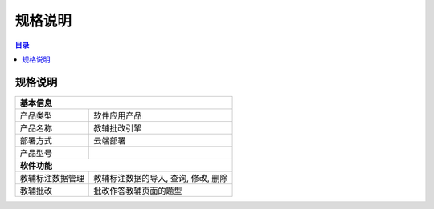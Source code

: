 ************************************************
规格说明
************************************************

.. contents:: 目录

规格说明
======================================
+--------------------------------------------------------------------+
| 基本信息                                                           |
+=====================+==============================================+
| 产品类型            | 软件应用产品                                 |
+---------------------+----------------------------------------------+
| 产品名称            | 教辅批改引擎                                 |
+---------------------+----------------------------------------------+
| 部署方式            | 云端部署                                     |
+---------------------+----------------------------------------------+
| 产品型号            |                                              |
+---------------------+----------------------------------------------+
| **软件功能**                                                       |
+---------------------+----------------------------------------------+
| 教辅标注数据管理    | 教辅标注数据的导入, 查询, 修改, 删除         |
+---------------------+----------------------------------------------+
| 教辅批改            | 批改作答教辅页面的题型                       |
+---------------------+----------------------------------------------+
